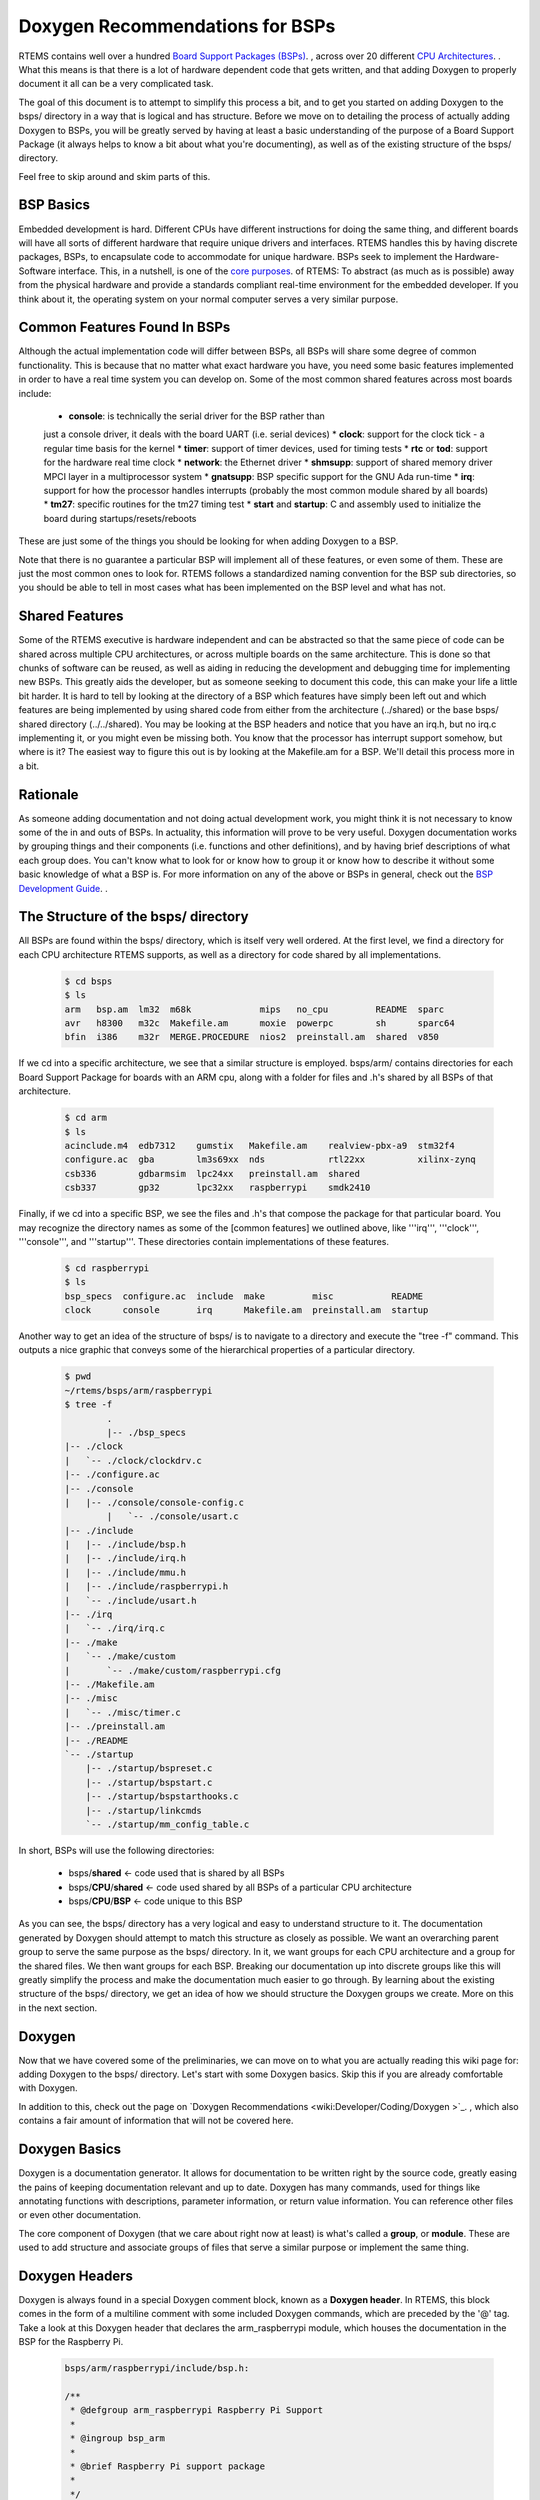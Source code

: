 .. SPDX-License-Identifier: CC-BY-SA-4.0

.. Copyright (C) 2018.
.. COMMENT: RTEMS Foundation, The RTEMS Documentation Project


.. COMMENT:TBD  - Convert the following to Rest and insert into this file
.. COMMENT:TBD - https://devel.rtems.org/wiki/Developer/Coding/Doxygen_for_BSPs


Doxygen Recommendations for BSPs
================================

RTEMS contains well over a hundred `Board Support Packages (BSPs)
<wiki:TBR/Website/Board_Support_Packages>`_. , across over 20 different
`CPU Architectures <wiki:TBR/UserManual/SupportedCPUs>`_. . What this
means is that there is a lot of hardware dependent code that gets
written, and that adding Doxygen to properly document it all can be a
very complicated task.

The goal of this document is to attempt to simplify this process a bit,
and to get you started on adding Doxygen to the bsps/ directory in a way
that is logical and has structure. Before we move on to detailing the
process of actually adding Doxygen to BSPs, you will be greatly served by
having at least a basic understanding of the purpose of a Board Support
Package (it always helps to know a bit about what you're documenting),
as well as of the existing structure of the bsps/ directory.

Feel free to skip around and skim parts of this.

BSP Basics
----------

Embedded development is hard. Different CPUs have different instructions
for doing the same thing, and different boards will have all sorts of
different hardware that require unique drivers and interfaces. RTEMS
handles this by having discrete packages, BSPs, to encapsulate
code to accommodate for unique hardware. BSPs seek to implement the
Hardware-Software interface. This, in a nutshell, is one of the `core
purposes <wiki:Mission_Statement>`_. of RTEMS: To abstract (as much as
is possible) away from the physical hardware and provide a standards
compliant real-time environment for the embedded developer. If you think
about it, the operating system on your normal computer serves a very
similar purpose.

Common Features Found In BSPs
-----------------------------

Although the actual implementation code will differ between BSPs, all
BSPs will share some degree of common functionality. This is because
that no matter what exact hardware you have, you need some basic features
implemented in order to have a real time system you can develop on. Some
of the most common shared features across most boards include:

 *  **console**: is technically the serial driver for the BSP rather than
 just a console driver, it deals with the board UART (i.e. serial devices)
 *  **clock**: support for the clock tick - a regular time basis for the kernel
 *  **timer**: support of timer devices, used for timing tests
 *  **rtc** or **tod**: support for the hardware real time clock
 *  **network**: the Ethernet driver
 *  **shmsupp**: support of shared memory driver MPCI layer in a
 multiprocessor system
 *  **gnatsupp**: BSP specific support for the GNU Ada run-time
 *  **irq**: support for how the processor handles interrupts (probably
 the most common module shared by all boards)
 *  **tm27**: specific routines for the tm27 timing test
 *  **start** and **startup**: C and assembly used to initialize the
 board during startups/resets/reboots

These are just some of the things you should be looking for when adding
Doxygen to a BSP.

Note that there is no guarantee a particular BSP will implement all of
these features, or even some of them. These are just the most common
ones to look for. RTEMS follows a standardized naming convention for
the BSP sub directories, so you should be able to tell in most cases
what has been implemented on the BSP level and what has not.

Shared Features
---------------

Some of the RTEMS executive is hardware independent and can be abstracted
so that the same piece of code can be shared across multiple CPU
architectures, or across multiple boards on the same architecture. This
is done so that chunks of software can be reused, as well as aiding
in reducing the development and debugging time for implementing new
BSPs. This greatly aids the developer, but as someone seeking to document
this code, this can make your life a little bit harder. It is hard to
tell by looking at the directory of a BSP which features have simply been
left out and which features are being implemented by using shared code
from either from the architecture (../shared) or the base bsps/ shared
directory (../../shared). You may be looking at the BSP headers and notice
that you have an irq.h, but no irq.c implementing it, or you might even be
missing both. You know that the processor has interrupt support somehow,
but where is it? The easiest way to figure this out is by looking at
the Makefile.am for a BSP. We'll detail this process more in a bit.

Rationale
---------

As someone adding documentation and not doing actual development
work, you might think it is not necessary to know some of the in and
outs of BSPs. In actuality, this information will prove to be very
useful. Doxygen documentation works by grouping things and their
components (i.e. functions and other definitions), and by having
brief descriptions of what each group does. You can't know what to
look for or know how to group it or know how to describe it without
some basic knowledge of what a BSP is. For more information on any
of the above or BSPs in general, check out the `BSP Development Guide
<http://rtems.org/onlinedocs/doc-current/share/rtems/html/bsp_howto/index.html>`_.
.

The Structure of the bsps/ directory
------------------------------------

All BSPs are found within the bsps/ directory, which is itself very
well ordered. At the first level, we find a directory for each CPU
architecture RTEMS supports, as well as a directory for code shared by
all implementations.

    .. code-block:: shell

        $ cd bsps
        $ ls
        arm   bsp.am  lm32  m68k             mips   no_cpu         README  sparc
        avr   h8300   m32c  Makefile.am      moxie  powerpc        sh      sparc64
        bfin  i386    m32r  MERGE.PROCEDURE  nios2  preinstall.am  shared  v850


If we cd into a specific architecture, we see that a similar structure is
employed. bsps/arm/ contains directories for each Board Support Package
for boards with an ARM cpu, along with a folder for files and .h's shared
by all BSPs of that architecture.

    .. code-block:: shell

        $ cd arm
        $ ls
        acinclude.m4  edb7312    gumstix   Makefile.am    realview-pbx-a9  stm32f4
        configure.ac  gba        lm3s69xx  nds            rtl22xx          xilinx-zynq
        csb336        gdbarmsim  lpc24xx   preinstall.am  shared
        csb337        gp32       lpc32xx   raspberrypi    smdk2410

Finally, if we cd into a specific BSP, we see the files and .h's that
compose the package for that particular board. You may recognize the
directory names as some of the [common features] we outlined above,
like '''irq''', '''clock''', '''console''', and '''startup'''. These
directories contain implementations of these features.

    .. code-block:: shell

        $ cd raspberrypi
        $ ls
        bsp_specs  configure.ac  include  make         misc           README
        clock      console       irq      Makefile.am  preinstall.am  startup

Another way to get an idea of the structure of bsps/ is to navigate
to a directory and execute the "tree -f" command. This outputs a nice
graphic that conveys some of the hierarchical properties of a particular
directory.

    .. code-block:: shell

        $ pwd
        ~/rtems/bsps/arm/raspberrypi
        $ tree -f
                .
                |-- ./bsp_specs
        |-- ./clock
        |   `-- ./clock/clockdrv.c
        |-- ./configure.ac
        |-- ./console
        |   |-- ./console/console-config.c
                |   `-- ./console/usart.c
        |-- ./include
        |   |-- ./include/bsp.h
        |   |-- ./include/irq.h
        |   |-- ./include/mmu.h
        |   |-- ./include/raspberrypi.h
        |   `-- ./include/usart.h
        |-- ./irq
        |   `-- ./irq/irq.c
        |-- ./make
        |   `-- ./make/custom
        |       `-- ./make/custom/raspberrypi.cfg
        |-- ./Makefile.am
        |-- ./misc
        |   `-- ./misc/timer.c
        |-- ./preinstall.am
        |-- ./README
        `-- ./startup
            |-- ./startup/bspreset.c
            |-- ./startup/bspstart.c
            |-- ./startup/bspstarthooks.c
            |-- ./startup/linkcmds
            `-- ./startup/mm_config_table.c


In short, BSPs will use the following directories:

 *  bsps/**shared**                        <- code used that is shared by all BSPs
 *  bsps/**CPU**/**shared**          <- code used shared by all BSPs of a particular CPU architecture
 *  bsps/**CPU**/**BSP**             <- code unique to this BSP

As you can see, the bsps/ directory has a very logical and easy to
understand structure to it. The documentation generated by Doxygen
should attempt to match this structure as closely as possible. We want
an overarching parent group to serve the same purpose as the bsps/
directory. In it, we want groups for each CPU architecture and a group
for the shared files. We then want groups for each BSP. Breaking our
documentation up into discrete groups like this will greatly simplify
the process and make the documentation much easier to go through. By
learning about the existing structure of the bsps/ directory, we get an
idea of how we should structure the Doxygen groups we create. More on
this in the next section.

Doxygen
-------

Now that we have covered some of the preliminaries, we can move on to
what you are actually reading this wiki page for: adding Doxygen to the
bsps/ directory. Let's start with some Doxygen basics. Skip this if you
are already comfortable with Doxygen.

In addition to this, check out the page on `Doxygen Recommendations
<wiki:Developer/Coding/Doxygen >`_. , which also contains a fair amount
of information that will not be covered here.

Doxygen Basics
--------------

Doxygen is a documentation generator. It allows for documentation to be
written right by the source code, greatly easing the pains of keeping
documentation relevant and up to date. Doxygen has many commands,
used for things like annotating functions with descriptions, parameter
information, or return value information. You can reference other files
or even other documentation.

The core component of Doxygen (that we care about right now at least) is
what's called a **group**, or **module**. These are used to add structure
and associate groups of files that serve a similar purpose or implement
the same thing.

Doxygen Headers
---------------
Doxygen is always found in a special Doxygen comment block, known as a
**Doxygen header**. In RTEMS, this block comes in the form of a multiline
comment with some included Doxygen commands, which are preceded by the '@'
tag. Take a look at this Doxygen header that declares the arm_raspberrypi
module, which houses the documentation in the BSP for the Raspberry Pi.

    .. code-block:: c

        bsps/arm/raspberrypi/include/bsp.h:

        /**
         * @defgroup arm_raspberrypi Raspberry Pi Support
         *
         * @ingroup bsp_arm
         *
         * @brief Raspberry Pi support package
         *
         */

You see a few commands here that we'll cover in the following
sections. Briefly, the @defgroup command declares a new group, the
@ingroup command nests this group as a submodule of some other group (in
this case bsp_arm), and the @brief command provides a brief description
of what this group is.

The @defgroup Command
---------------------

The @defgroup command is used to declare new groups or modules. Think
"define group". The syntax of this command is as follows:

    .. code-block:: c

        @defgroup <group name> <group description>


The group name is the name used by Doxygen elsewhere to reference this
group. The group description is what is displayed when the end user
navigates to this module in the resulting documentation. The group
description is a couple words formatted as how it would be in a table
of contents. This part is what actually shows up in the documentation,
when the user navigates to this group's module, this description will
be the modules name.

Groups should only be declared (@defgroup) in .h files. This is
because Doxygen is used primarily to document interfaces, which are
only found in .h files. Placing @defgroups in .h files is the only real
restriction. Which .h file you place the group declaration in surprisingly
doesn't matter. There is no information in the resulting documentation
that indicates where the group was declared. You will see that we do
have some rules for where you should place these declarations, but we
also use this fact that it doesn't matter to our advantage, in order to
standardize things.

The @defgroup command is used only to define ''structure''. No actual
documentation is generated as a result of its use. We must @ingroup things
to the group we declare in order to create documentation. Even though it
does not generate visible documentation, the @defgroup command is still
very important. We use it in a way that seeks to emulate the structure
of the bsps/ directory itself. We do this by creating a hierarchy of
groups for each CPU architecture and each BSP.

The @ingroup Command
--------------------

The @ingroup command is used to add 'things' to already declared
groups or modules. These 'things' can either be other groups, or files
themselves. The syntax of the @ingroup command is as follows:

    .. code-block:: shell

        @ingroup <group name>


The group name is the actual name, not description, of the group you
want to add yourself to. Remember that group name was the second argument
passed to the @defgroup command.

Using the @ingroup command is how we add ''meaning'' to the ''structure''
created by using @defgroup. @ingroup associates the file it is found in
and all other Doxygen found within (function annotations, prototypes, etc)
with the group we declared with the @defgroup command. We add related
files and headers to the same groups to create a logical and cohesive
body of documentation. If the end user wanted to read documentation
about how the raspberry pi handles interrupts, all they would have to
do would be to navigate to the raspberry pi's interrupt support module
(which we created with a @defgroup command), and read the documentation
contained within (which we added with @ingroup commands).

@ingroup is found within all Doxygen headers, along with an @brief
statement. There are two types of Doxygen headers, which we will go over
after we see a description of the @brief command.

The @brief Command
------------------

The @brief command is used to give either a)  a brief description
in the form of an entry as you would see it in a table of contents
(i.e. Capitalized, only a couple of words) or b) a brief topic sentence
giving a basic idea of what the group does. The reason you have two uses
for the brief command is that it is used differently in the two types of
Doxygen headers, as we will see shortly. The syntax of the brief command
is self evident, but included for the sake of completion:

    .. code-block:: shell

        @brief <Table of Contents entry '''or''' Topic Sentence>


The Two Types of Doxygen Headers
--------------------------------

There are two types of Doxygen Headers. The first type is found at the
beginning of a file, and contains an @file command. This type of header
is used when @ingroup-ing the file into another doxygen group. The form
of the @brief command in this case is a topic sentence, often very close
to the file name or one of it's major functions. An example of this type
of header, found in bsps/arm/raspberrypi/include/bsp.h is as follows:

    .. code-block:: c

        Header type 1: used to add files to groups, always found at the beginning of a file
        /**
         * @file
         *
         * @ingroup raspberrypi
         *
         * @brief Global BSP definitions.
         */

        /*
         *  Copyright (c) YYYY NAME
         *
         *   <LICENSE TERMS>
         */


Notice the form and placement of this type of header. It is always found
at the beginning of a file, and is in its own multiline comment block,
separated by one line white space from the copyright. If you look at the
header itself, you see a @file, @ingroup, and @brief command. Consider
the @file and the @ingroup together, what this says is that we are
adding this file to the raspberrypi group. There is actually a single
argument to the @file command, but Doxygen can infer it, so we leave
it out. Any other Doxygen, function annotations, function prototypes,
#defines, and other code included in the file will now be visible and
documented when the end user navigates to the group you added it to in
the resulting documentation.

Now let's consider the second type of header. This type is syntactically
very similar, but is used not to add files to groups, but to add groups
to other groups. We use this type of header to define new groups
and nest them within old groups. This is how we create hierarchy
and structure within Doxygen. The following is found, again, in
bsps/arm/raspberrypi/include/bsp.h:

    .. code-block:: c

        Header type 2: Used to nest groups, found anywhere within a file
        /**
         * @defgroup arm_raspberrypi Raspberry Pi Support
         *
         * @ingroup bsp_arm
         *
         * @brief Raspberry Pi Support Package
         */

It looks very similar to the first type of header, but notice that the
@file command is replaced with the @defgroup command. You can think
about it in the same way though. Here we are creating a new group, the
arm_raspberry pi group, and nesting it within the bsp_arm group. The
@brief in this case should be in the form of how you would see it in a
table of contents. Words should be capitalized and there should be no
period. This type of header can be found anywhere in a file, but it is
typically found either in the middle before the file's main function,
or at the tail end of a file. Recall that as we are using the @defgroup
command and creating a new group in this header, the actual .h we place
this in does not matter.

The second type of header is the **structure** header, it's how we
create new groups and implement hierarchy. The first type of header
was the **meaning** header, it's how we added information to the groups
we created.

For more examples of Doxygen structure and syntax, refer to BSPs found
within the arm architecture, the lpc32xx and raspberrypi BSPs are
particularly well documented. A good way to quickly learn more is by
tweaking some Doxygen in a file, then regenerating the html, and seeing
what has changed.

Generating Documentation
------------------------

Doxygen is a documentation generator, and as such, we must
generate the actual html documentation to see the results
of our work. This is a very good way to check your work, and
see if the resulting structure and organization was what you had
intended. The best way to do this is to simply run the `do_doxygen script
<https://github.com/joelsherrill/gci_tasks/blob/master/2015/doxygen_c_header_tasks/validate/do_doxygen>`_.  To use the script:

Make sure Doxygen is installed. Also, the environment needs to have the
root directory of RTEMS set in the variable `r` so that `$r` prints the
path to RTEMS, and the script takes as argument a relative directory
from there to generate the doxygen, for example to generate the doxygen
for all of bsps/ you would do:

    .. code-block:: shell

        export r=~/rtems
        ./do_doxygen bsps

Doxygen in bsps/
----------------

Now that we've covered the basics of Doxygen, the basics of BSPs and the
structure of the bsps/ directory, actually adding new Doxygen to bsps/
will be much easier than it was before. We will cover a set of rules and
conventions that you should follow when adding Doxygen to this directory,
and include some tips and tricks.

Group Naming Conventions
------------------------

This is an easy one. These are in place in order for you to quickly
identify some of the structure of the Doxygen groups and nested groups,
without actually generating and looking at the documentation. The basic
idea is this: when defining a new group (@defgroup), the form of the name
should be the super group, or the name of the group you are nesting this
group within, followed by an underscore, followed by the intended name
of this new group. In command form:

    .. code-block:: c

          <----- This is your group name -------> <--usual description -->
        @defgroup <super-group name>_<name of this group> <group description>


Some examples of this:

*  **bsp_arm**: This is the group for the arm architecture. It is a
member of the all inclusive bsp-kit group (more on this in structure
conventions), so we prefix it with the "**bsp**" super group name. This
is the group for the arm architecture, so the rest is just "'''arm'''"

*  **arm_raspberrypi**: This is the group for the Raspberry Pi BSP. It
is is an arm board, and as such, is nested within the bsp_arm group. We
prefix the group name with an "**arm**" (notice we drop the bsp prefix
of the arm group - we only care about the immediate super group),
and the rest is a simple "'''raspberrypi'''", indicating this is the
raspberrypi group, which is nested within the bsp_arm group.

*  **raspberrypi_interrupt** This is the group for code handling
interrupts on the Raspberry Pi platform. Because this code and the group
that envelops it is Raspberry Pi dependent, we prefix our name with a
"**raspberrypi**", indicating this group is nested within the raspberrypi
group.= Structure Conventions =

This covers where, when, and why you should place the second type of
Doxygen header. Remember that our goal is to have the structure of
the documentation to match the organization of the bsps/ directory as
closely as possible. We accomplish this by creating groups for each
cpu architecture, each BSP, and each shared directory. These groups are
nested as appropriate in order to achieve a hierarchy similar to that
of bsps/. The arm_raspberrypi group would be nested within the bsp_arm
group, for example.

Where to place @defgroup
------------------------

Remember how I said it really doesn't matter where you place the
@defgroup? Well, it does and it doesn't. It would be chaotic to place
these anywhere, and almost impossible to tell when you have a @defgroup
and when you don't, so we do have some rules in place to guide where
you should place these.

@defgroups for CPU Architectures and Shared Directories
-------------------------------------------------------

The standardized place for these is within a special doxygen.h file
placed within the particular architectures shared directory. This
doxygen.h file exists solely for this purpose, to provide a standard
place to house the group definitions for CPU architectures and the
shared directory for that architecture. This is done because there is
no single file that all architectures share, so it would be impossible
to declare a standardized location for architecture declarations without
the creation of a new file. This also allows others to quickly determine
if the group for a particular architecture has already been defined or
not. Lets look at the doxygen.h for the arm architecture as an example,
found at arm/shared/doxygen.h:

    .. code-block:: c

         /**
          *  @defgroup bsp_arm ARM
          *
          *  @ingroup bsp_kit
          *
          *  @brief ARM Board Support Packages
          */

         /**
          *  @defgroup arm_shared ARM Shared Modules
          *
          *  @ingroup bsp_arm
          *
          *  @brief ARM Shared Modules
          */


The doxygen.h contains only 2 Doxygen headers, both of which are of
the second type. One header is used to create the groups for the arm
architecture **bsp_arm**, nesting it as part of the bsp_kit group,
and the other creates an **arm_shared** group to house the code that is
shared across all BSPs of this architecture. Because these are the second
type of Doxygen header, where we place them does not matter. This allows
us to place them in a standard doxygen.h file, and the end user is non
the wiser. Note that this .h file should never be included by a .c file,
and that the only group declarations that should be placed here are the
declarations for the CPU Architecture group and the shared group.

There is also a doxygen.h file that exists at the root bsps/shared
directory, to @defgroup the the parent **bsp_kit** group (the only
group to not be nested within any other groups) and to @defgroup
the **bsp_shared** group, to serve as the holder for the bsps/shared
directory.

If the architecture in which the BSP you are tasked with does not have
one of these files already, you will need to copy the format of the file
here, replacing the **arm** with whatever the CPU Architecture you are
working with is. Name this file doxygen.h, and place it in the shared
directory for that architecture.

The only groups you should ever add to this CPU group would be groups
for specific BSPs and a group for the shared directory.

@defgroups for BSPs
-------------------

These are much easier than placing @defgroups for CPU Architectures. The
overwhelming majority of the time, the @defgroup for a BSP is found within
the bsp.h file found at '''''bsp'''''/include/bsp.h. It is usually placed
midway through or towards the end of the file. In the event that your
board lacks a bsp.h file, include this group declaration within the most
standard or commonly included header for that BSP.

The group for a BSP should **always** be nested within the group for
the CPU architecture it uses. This means that the Doxygen header for
defining a BSP group should always look something like this:

    .. code-block:: c

        /**
          *  @defgroup *architecture*_*BSP* *name*
          *
          *  @ingroup bsp_*architecture*
          *
          *  @brief *BSP* Support Package
          */


@defgroups for Everything Else
------------------------------

Never be afraid to add more structure! Once the basic CPU and BSP group
hierarchy is established, what we're left with is all the sub directories
and implementation code. Whether working within a shared directory for
a CPU architecture, or within a BSP directory, you should always be
looking for associations you can make to group files together by. Your
goal should be to avoid @ingroup-ing files directly to the cpu_shared
group and the cpu_bsp group as much as possible, you want to find more
groups you can nest within these groups, and then @ingroup files to
those groups. Here are some things to look for:

Look Common Features Implemented
--------------------------------

Remember that list of common features outlined in the BSP Basics
section? Find the .h's that are responsible for providing the interface
for these features, and @defgroup a group to @ingroup the files
responsible for implementing this feature.

RTEMS has a naming convention for its BSP sub directories, so it should
be a really quick and easy process to determine what features are there
and what is missing.

Examples of this are found within the **arm_raspberrypi** group, which
contains nested subgroups like **raspberry_interrupt** to group files
responsible for handling interrupts, **raspberrypi_usart** to group files
responsible for implementing USART support, and many other subgroups.

Check out the Makefile
----------------------

When working within a BSP, take a look at the Makefile.am. Often times,
you will find that the original developer of the code has outlined the
groups nicely for you already, with comments and titles before including
source files to be built. Also, this is often the only way to tell which
features a BSP simply does not implement, and which features a BSP borrows
from either the architecture's shared group, or the bsps/ shared group.

Start with a .h, and look for files that include it
---------------------------------------------------

You should end up with a @defgroup for ''most'' .h files. Some .h files
are related and will not have independent groups, but most provide
interfaces for different features and should have their own group
defined. Declare a group for the header, then use cscope to find the files
that include this header, and try to determine where the implementation
code for prototypes are found. These are the files you should @ingroup.

Files with similar names
------------------------

If you see that a few files have similar names, like they are all prefixed
with the same characters, then these files should most likely be part
of the same group.

Remember, your goal is to @defgroup as much as you can. The only files
you should be @ingroup-ing directly to the BSP group or the shared group
are files that don't cleanly fit into any other group.

Where to place @ingroup
-----------------------

The @ingroups you add should make sense.

* If you are working within an architecture's shared directory, @ingroup should be adding things either to the *architecture*_shared group, or some sub group of it.

* If you are working within a BSP directory, @ingroup should be adding things to either the *architecture_*bsp* group, or some sub group of it.

@ingroup in the first type of Doxygen Header
--------------------------------------------

Remember that in the first type of Doxygen header, we are adding files
to groups. This type of header should always be at the top of the
file. You should be adding files that are associated in some way to
the same groups. That is to say, if three different .h files provide an
interface allowing interrupt support, they should be a part of the same
group. Some good ways to associate files were outlined above.

@ingroup in the second type of Doxygen Header
---------------------------------------------

Here we are using the @ingroup command to add groups to other groups,
creating a hierarchy. The goal for bsps/ is to have one single group that
holds all other groups. This root group is the **bsp_kit** group. All
groups should be added either directly to this group (if you are creating
an architecture group) or added to one of its sub groups.

When nesting groups, try to match the structure of bsps/ as closely as
possible. For example, if a group is defined to associate all files that
provide for a real time clock for the raspberrypi, nest it within the
arm_raspberrypi group.

@ingroup for shared code
------------------------

This is tricky. You may end up in a situation where your BSP uses code
found in either the architecture shared directory, or the bsps/shared
directory. Even though this code is logically associated with the BSP,
as stated above: all files in the shared directory should be added to
either the *architecture*_shared group, or some subgroup of it ''not''
the BSP group. You could make a note under the @brief line in the header
(which shows up in the resulting documentation) that a particular BSP
uses this code.

When working with shared code, you should be careful and add notes to
@brief to indicate that it is a shared code or interface. Prefixing things
with "Generic" is a good idea here. You will still be able to form groups
and associate things when working on the shared level, but sometimes you
will find that you have the interface (.h) to @defgroup, but not many
files to add to the group as it may be hardware dependent. This is okay.
